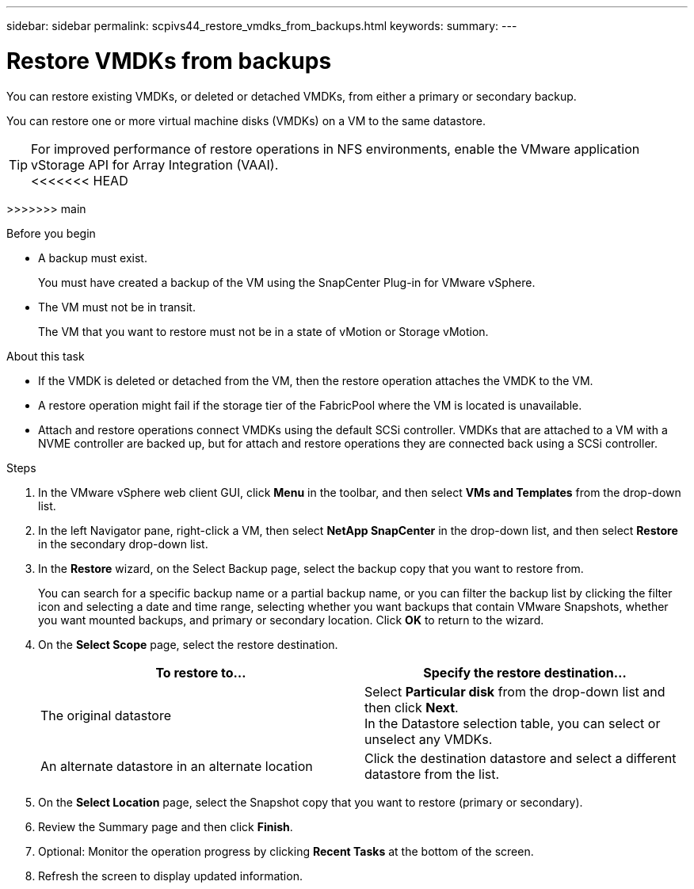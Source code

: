 ---
sidebar: sidebar
permalink: scpivs44_restore_vmdks_from_backups.html
keywords:
summary:
---

= Restore VMDKs from backups
:hardbreaks:
:nofooter:
:icons: font
:linkattrs:
:imagesdir: ./media/

//
// This file was created with NDAC Version 2.0 (August 17, 2020)
//
// 2020-09-09 12:24:24.476237
//

[.lead]
You can restore existing VMDKs, or deleted or detached VMDKs, from either a primary or secondary backup.

You can restore one or more virtual machine disks (VMDKs) on a VM to the same datastore.

[TIP]
For improved performance of restore operations in NFS environments, enable the VMware application vStorage API for Array Integration (VAAI).
<<<<<<< HEAD
=======

>>>>>>> main
//Burt 1377556 Mar2021 Ronya

.Before you begin

* A backup must exist.
+
You must have created a backup of the VM using the SnapCenter Plug-in for VMware vSphere.

* The VM must not be in transit.
+
The VM that you want to restore must not be in a state of vMotion or Storage vMotion.

.About this task

* If the VMDK is deleted or detached from the VM, then the restore operation attaches the VMDK to the VM.
* A restore operation might fail if the storage tier of the FabricPool where the VM is located is unavailable.
* Attach and restore operations connect VMDKs using the default SCSi controller. VMDKs that are attached to a VM with a NVME controller are backed up, but for attach and restore operations they are connected back using a SCSi controller.

.Steps

. In the VMware vSphere web client GUI, click *Menu* in the toolbar, and then select *VMs and Templates* from the drop-down list.
. In the left Navigator pane, right-click a VM, then select *NetApp SnapCenter* in the drop-down list, and then select *Restore* in the secondary drop-down list.
. In the *Restore* wizard, on the Select Backup page, select the backup copy that you want to restore from.
+
You can search for a specific backup name or a partial backup name, or you can filter the backup list by clicking the filter icon and selecting a date and time range, selecting whether you want backups that contain VMware Snapshots, whether you want mounted backups, and primary or secondary location. Click *OK* to return to the wizard.

. On the *Select Scope* page, select the restore destination.
+
|===
|To restore to… |Specify the restore destination…

|The original datastore
|Select *Particular disk* from the drop-down list and then click *Next*.
In the Datastore selection table, you can select or unselect any VMDKs.
// BURT 1378132 observation 34, March 2021 Ronya
|An alternate datastore in an alternate location
// BURT 1378132 observation 35, March 2021 Ronya
|Click the destination datastore and select a different datastore from the list.
|===
// BURT 1378132 observation 36, March 2021 Ronya

. On the *Select Location* page, select the Snapshot copy that you want to restore (primary or secondary).
. Review the Summary page and then click *Finish*.
. Optional: Monitor the operation progress by clicking *Recent Tasks* at the bottom of the screen.
. Refresh the screen to display updated information.
